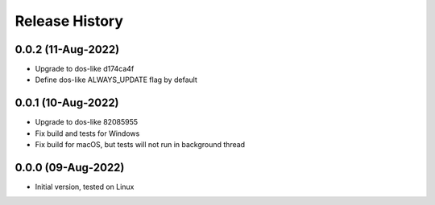 Release History
===============

0.0.2 (11-Aug-2022)
-------------------
- Upgrade to dos-like d174ca4f
- Define dos-like ALWAYS_UPDATE flag by default

0.0.1 (10-Aug-2022)
-------------------
- Upgrade to dos-like 82085955
- Fix build and tests for Windows
- Fix build for macOS, but tests will not run in background thread

0.0.0 (09-Aug-2022)
-------------------
- Initial version, tested on Linux
